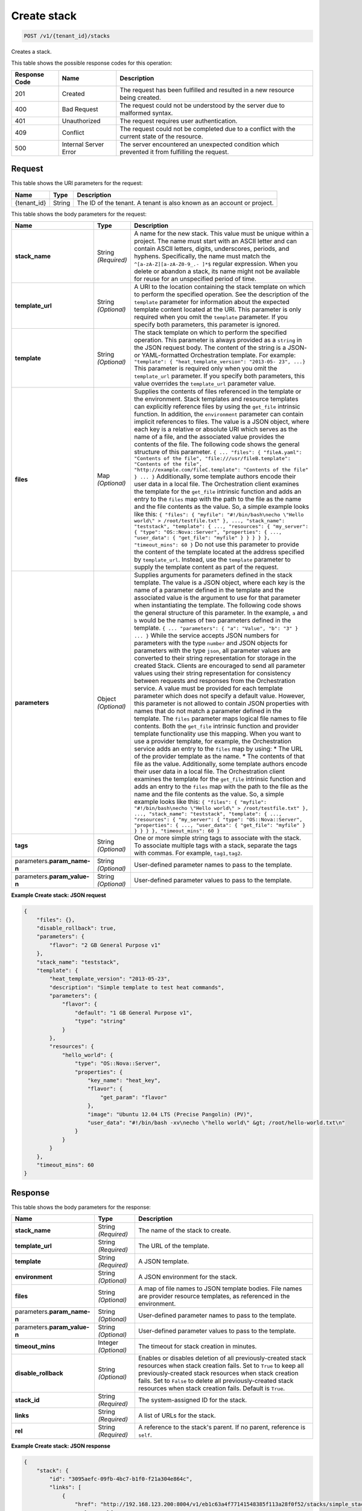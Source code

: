 
.. THIS OUTPUT IS GENERATED FROM THE WADL. DO NOT EDIT.

.. _post-create-stack-v1-tenant-id-stacks:

Create stack
^^^^^^^^^^^^^^^^^^^^^^^^^^^^^^^^^^^^^^^^^^^^^^^^^^^^^^^^^^^^^^^^^^^^^^^^^^^^^^^^

.. code::

    POST /v1/{tenant_id}/stacks

Creates a stack.



This table shows the possible response codes for this operation:


+--------------------------+-------------------------+-------------------------+
|Response Code             |Name                     |Description              |
+==========================+=========================+=========================+
|201                       |Created                  |The request has been     |
|                          |                         |fulfilled and resulted in|
|                          |                         |a new resource being     |
|                          |                         |created.                 |
+--------------------------+-------------------------+-------------------------+
|400                       |Bad Request              |The request could not be |
|                          |                         |understood by the server |
|                          |                         |due to malformed syntax. |
+--------------------------+-------------------------+-------------------------+
|401                       |Unauthorized             |The request requires     |
|                          |                         |user authentication.     |
+--------------------------+-------------------------+-------------------------+
|409                       |Conflict                 |The request could not be |
|                          |                         |completed due to a       |
|                          |                         |conflict with the        |
|                          |                         |current state of the     |
|                          |                         |resource.                |
+--------------------------+-------------------------+-------------------------+
|500                       |Internal Server Error    |The server encountered   |
|                          |                         |an unexpected condition  |
|                          |                         |which prevented it from  |
|                          |                         |fulfilling the request.  |
+--------------------------+-------------------------+-------------------------+


Request
""""""""""""""""




This table shows the URI parameters for the request:

+--------------------------+-------------------------+-------------------------+
|Name                      |Type                     |Description              |
+==========================+=========================+=========================+
|{tenant_id}               |String                   |The ID of the tenant. A  |
|                          |                         |tenant is also known as  |
|                          |                         |an account or project.   |
+--------------------------+-------------------------+-------------------------+





This table shows the body parameters for the request:

+-------------------+-------------------+--------------------------------------+
|Name               |Type               |Description                           |
+===================+===================+======================================+
|\ **stack_name**   |String *(Required)*|A name for the new stack. This value  |
|                   |                   |must be unique within a project. The  |
|                   |                   |name must start with an ASCII letter  |
|                   |                   |and can contain ASCII letters,        |
|                   |                   |digits, underscores, periods, and     |
|                   |                   |hyphens. Specifically, the name must  |
|                   |                   |match the ``^[a-zA-Z][a-zA-Z0-9_.-    |
|                   |                   |]*$`` regular expression. When you    |
|                   |                   |delete or abandon a stack, its name   |
|                   |                   |might not be available for reuse for  |
|                   |                   |an unspecified period of time.        |
+-------------------+-------------------+--------------------------------------+
|\ **template_url** |String *(Optional)*|A URI to the location containing the  |
|                   |                   |stack template on which to perform    |
|                   |                   |the specified operation. See the      |
|                   |                   |description of the ``template``       |
|                   |                   |parameter for information about the   |
|                   |                   |expected template content located at  |
|                   |                   |the URI. This parameter is only       |
|                   |                   |required when you omit the            |
|                   |                   |``template`` parameter. If you        |
|                   |                   |specify both parameters, this         |
|                   |                   |parameter is ignored.                 |
+-------------------+-------------------+--------------------------------------+
|\ **template**     |String *(Optional)*|The stack template on which to        |
|                   |                   |perform the specified operation. This |
|                   |                   |parameter is always provided as a     |
|                   |                   |``string`` in the JSON request body.  |
|                   |                   |The content of the string is a JSON-  |
|                   |                   |or YAML-formatted Orchestration       |
|                   |                   |template. For example: ``"template":  |
|                   |                   |{ "heat_template_version": "2013-05-  |
|                   |                   |23", ...}`` This parameter is         |
|                   |                   |required only when you omit the       |
|                   |                   |``template_url`` parameter. If you    |
|                   |                   |specify both parameters, this value   |
|                   |                   |overrides the ``template_url``        |
|                   |                   |parameter value.                      |
+-------------------+-------------------+--------------------------------------+
|\ **files**        |Map *(Optional)*   |Supplies the contents of files        |
|                   |                   |referenced in the template or the     |
|                   |                   |environment. Stack templates and      |
|                   |                   |resource templates can explicitly     |
|                   |                   |reference files by using the          |
|                   |                   |``get_file`` intrinsic function. In   |
|                   |                   |addition, the ``environment``         |
|                   |                   |parameter can contain implicit        |
|                   |                   |references to files. The value is a   |
|                   |                   |JSON object, where each key is a      |
|                   |                   |relative or absolute URI which serves |
|                   |                   |as the name of a file, and the        |
|                   |                   |associated value provides the         |
|                   |                   |contents of the file. The following   |
|                   |                   |code shows the general structure of   |
|                   |                   |this parameter. ``{ ... "files": {    |
|                   |                   |"fileA.yaml": "Contents of the file", |
|                   |                   |"file:///usr/fileB.template":         |
|                   |                   |"Contents of the file",               |
|                   |                   |"http://example.com/fileC.template":  |
|                   |                   |"Contents of the file" } ... }``      |
|                   |                   |Additionally, some template authors   |
|                   |                   |encode their user data in a local     |
|                   |                   |file. The Orchestration client        |
|                   |                   |examines the template for the         |
|                   |                   |``get_file`` intrinsic function and   |
|                   |                   |adds an entry to the ``files`` map    |
|                   |                   |with the path to the file as the name |
|                   |                   |and the file contents as the value.   |
|                   |                   |So, a simple example looks like this: |
|                   |                   |``{ "files": { "myfile":              |
|                   |                   |"#!/bin/bash\necho \"Hello world\" >  |
|                   |                   |/root/testfile.txt" }, ...,           |
|                   |                   |"stack_name": "teststack",            |
|                   |                   |"template": { ..., "resources": {     |
|                   |                   |"my_server": { "type":                |
|                   |                   |"OS::Nova::Server", "properties": {   |
|                   |                   |..., "user_data": { "get_file":       |
|                   |                   |"myfile" } } } } }, "timeout_mins":   |
|                   |                   |60 }`` Do not use this parameter to   |
|                   |                   |provide the content of the template   |
|                   |                   |located at the address specified by   |
|                   |                   |``template_url``. Instead, use the    |
|                   |                   |``template`` parameter to supply the  |
|                   |                   |template content as part of the       |
|                   |                   |request.                              |
+-------------------+-------------------+--------------------------------------+
|\ **parameters**   |Object *(Optional)*|Supplies arguments for parameters     |
|                   |                   |defined in the stack template. The    |
|                   |                   |value is a JSON object, where each    |
|                   |                   |key is the name of a parameter        |
|                   |                   |defined in the template and the       |
|                   |                   |associated value is the argument to   |
|                   |                   |use for that parameter when           |
|                   |                   |instantiating the template. The       |
|                   |                   |following code shows the general      |
|                   |                   |structure of this parameter. In the   |
|                   |                   |example, ``a`` and ``b`` would be the |
|                   |                   |names of two parameters defined in    |
|                   |                   |the template. ``{ ... "parameters": { |
|                   |                   |"a": "Value", "b": "3" } ... }``      |
|                   |                   |While the service accepts JSON        |
|                   |                   |numbers for parameters with the type  |
|                   |                   |``number`` and JSON objects for       |
|                   |                   |parameters with the type ``json``,    |
|                   |                   |all parameter values are converted to |
|                   |                   |their string representation for       |
|                   |                   |storage in the created Stack. Clients |
|                   |                   |are encouraged to send all parameter  |
|                   |                   |values using their string             |
|                   |                   |representation for consistency        |
|                   |                   |between requests and responses from   |
|                   |                   |the Orchestration service. A value    |
|                   |                   |must be provided for each template    |
|                   |                   |parameter which does not specify a    |
|                   |                   |default value. However, this          |
|                   |                   |parameter is not allowed to contain   |
|                   |                   |JSON properties with names that do    |
|                   |                   |not match a parameter defined in the  |
|                   |                   |template. The ``files`` parameter     |
|                   |                   |maps logical file names to file       |
|                   |                   |contents. Both the ``get_file``       |
|                   |                   |intrinsic function and provider       |
|                   |                   |template functionality use this       |
|                   |                   |mapping. When you want to use a       |
|                   |                   |provider template, for example, the   |
|                   |                   |Orchestration service adds an entry   |
|                   |                   |to the ``files`` map by using: * The  |
|                   |                   |URL of the provider template as the   |
|                   |                   |name. * The contents of that file as  |
|                   |                   |the value. Additionally, some         |
|                   |                   |template authors encode their user    |
|                   |                   |data in a local file. The             |
|                   |                   |Orchestration client examines the     |
|                   |                   |template for the ``get_file``         |
|                   |                   |intrinsic function and adds an entry  |
|                   |                   |to the ``files`` map with the path to |
|                   |                   |the file as the name and the file     |
|                   |                   |contents as the value. So, a simple   |
|                   |                   |example looks like this: ``{ "files": |
|                   |                   |{ "myfile": "#!/bin/bash\necho        |
|                   |                   |\"Hello world\" > /root/testfile.txt" |
|                   |                   |}, ..., "stack_name": "teststack",    |
|                   |                   |"template": { ..., "resources": {     |
|                   |                   |"my_server": { "type":                |
|                   |                   |"OS::Nova::Server", "properties": {   |
|                   |                   |..., "user_data": { "get_file":       |
|                   |                   |"myfile" } } } } }, "timeout_mins":   |
|                   |                   |60 }``                                |
+-------------------+-------------------+--------------------------------------+
|\ **tags**         |String *(Optional)*|One or more simple string tags to     |
|                   |                   |associate with the stack. To          |
|                   |                   |associate multiple tags with a stack, |
|                   |                   |separate the tags with commas. For    |
|                   |                   |example, ``tag1,tag2``.               |
+-------------------+-------------------+--------------------------------------+
|parameters.\       |String *(Optional)*|User-defined parameter names to pass  |
|**param_name-n**   |                   |to the template.                      |
+-------------------+-------------------+--------------------------------------+
|parameters.\       |String *(Optional)*|User-defined parameter values to pass |
|**param_value-n**  |                   |to the template.                      |
+-------------------+-------------------+--------------------------------------+





**Example Create stack: JSON request**


.. code::

   {
       "files": {},
       "disable_rollback": true,
       "parameters": {
           "flavor": "2 GB General Purpose v1"
       },
       "stack_name": "teststack",
       "template": {
           "heat_template_version": "2013-05-23",
           "description": "Simple template to test heat commands",
           "parameters": {
               "flavor": {
                   "default": "1 GB General Purpose v1",
                   "type": "string"
               }
           },
           "resources": {
               "hello_world": {
                   "type": "OS::Nova::Server",
                   "properties": {
                       "key_name": "heat_key",
                       "flavor": {
                           "get_param": "flavor"
                       },
                       "image": "Ubuntu 12.04 LTS (Precise Pangolin) (PV)",
                       "user_data": "#!/bin/bash -xv\necho \"hello world\" &gt; /root/hello-world.txt\n"
                   }
               }
           }
       },
       "timeout_mins": 60
   }
   





Response
""""""""""""""""





This table shows the body parameters for the response:

+--------------------------+-------------------------+-------------------------+
|Name                      |Type                     |Description              |
+==========================+=========================+=========================+
|\ **stack_name**          |String *(Required)*      |The name of the stack to |
|                          |                         |create.                  |
+--------------------------+-------------------------+-------------------------+
|\ **template_url**        |String *(Required)*      |The URL of the template. |
+--------------------------+-------------------------+-------------------------+
|\ **template**            |String *(Required)*      |A JSON template.         |
+--------------------------+-------------------------+-------------------------+
|\ **environment**         |String *(Optional)*      |A JSON environment for   |
|                          |                         |the stack.               |
+--------------------------+-------------------------+-------------------------+
|\ **files**               |String *(Optional)*      |A map of file names to   |
|                          |                         |JSON template bodies.    |
|                          |                         |File names are provider  |
|                          |                         |resource templates, as   |
|                          |                         |referenced in the        |
|                          |                         |environment.             |
+--------------------------+-------------------------+-------------------------+
|parameters.\ **param_name-|String *(Optional)*      |User-defined parameter   |
|n**                       |                         |names to pass to the     |
|                          |                         |template.                |
+--------------------------+-------------------------+-------------------------+
|parameters.\              |String *(Optional)*      |User-defined parameter   |
|**param_value-n**         |                         |values to pass to the    |
|                          |                         |template.                |
+--------------------------+-------------------------+-------------------------+
|\ **timeout_mins**        |Integer *(Optional)*     |The timeout for stack    |
|                          |                         |creation in minutes.     |
+--------------------------+-------------------------+-------------------------+
|\ **disable_rollback**    |String *(Optional)*      |Enables or disables      |
|                          |                         |deletion of all          |
|                          |                         |previously-created stack |
|                          |                         |resources when stack     |
|                          |                         |creation fails. Set to   |
|                          |                         |``True`` to keep all     |
|                          |                         |previously-created stack |
|                          |                         |resources when stack     |
|                          |                         |creation fails. Set to   |
|                          |                         |``False`` to delete all  |
|                          |                         |previously-created stack |
|                          |                         |resources when stack     |
|                          |                         |creation fails. Default  |
|                          |                         |is ``True``.             |
+--------------------------+-------------------------+-------------------------+
|\ **stack_id**            |String *(Required)*      |The system-assigned ID   |
|                          |                         |for the stack.           |
+--------------------------+-------------------------+-------------------------+
|\ **links**               |String *(Required)*      |A list of URLs for the   |
|                          |                         |stack.                   |
+--------------------------+-------------------------+-------------------------+
|\ **rel**                 |String *(Required)*      |A reference to the       |
|                          |                         |stack's parent. If no    |
|                          |                         |parent, reference is     |
|                          |                         |``self``.                |
+--------------------------+-------------------------+-------------------------+







**Example Create stack: JSON response**


.. code::

   {
       "stack": {
           "id": "3095aefc-09fb-4bc7-b1f0-f21a304e864c",
           "links": [
               {
                   "href": "http://192.168.123.200:8004/v1/eb1c63a4f77141548385f113a28f0f52/stacks/simple_stack/3095aefc-09fb-4bc7-b1f0-f21a304e864c",
                   "rel": "self"
               }
           ]
       }
   }
   




